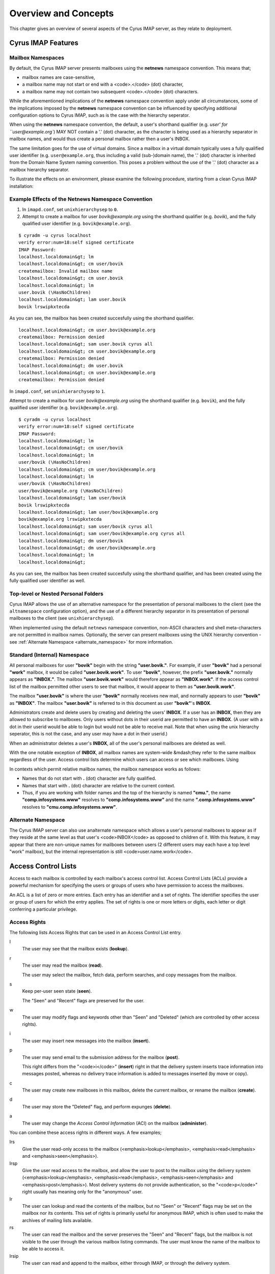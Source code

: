 Overview and Concepts
=====================

This chapter gives an overview of several aspects of the Cyrus IMAP server, as they relate to deployment.

Cyrus IMAP Features
-------------------

Mailbox Namespaces
""""""""""""""""""

By default, the Cyrus IMAP server presents mailboxes using the **netnews** namespace convention. This means that;

* mailbox names are case-sensitive,
* a mailbox name may not start or end with a <code>.</code> (dot) character,
* a mailbox name may not contain two subsequent <code>.</code> (dot) characters.

While the aforementioned implications of the **netnews** namespace convention apply under all circumstances, some of the implications imposed by the **netnews** namespace convention can be influenced by specifying additional configuration options to Cyrus IMAP, such as is the case with the hierarchy seperator.

When using the **netnews** namespace convention, the default, a user's shorthand qualifier (e.g. `user' for ``user@example.org``) MAY NOT contain a '.' (dot) character, as the character is being used as a hierarchy separator in mailbox names, and would thus create a personal mailbox rather then a user's INBOX.

The same limitation goes for the use of virtual domains. Since a mailbox in a virtual domain typically uses a fully qualified user identifier (e.g. ``user@example.org``, thus including a valid (sub-)domain name), the '.' (dot) character is inherited from the Domain Name System naming convention. This poses a problem without the use of the '.' (dot) character as a mailbox hierarchy separator.

To illustrate the effects on an environment, please examine the following procedure, starting from a clean Cyrus IMAP installation:

Example Effects of the Netnews Namespace Convention
"""""""""""""""""""""""""""""""""""""""""""""""""""

#. In ``imapd.conf``, set ``unixhierarchysep`` to ``0``.

#. Attempt to create a mailbox for user *bovik@example.org* using the shorthand qualifier (e.g. `bovik`), and the fully qualified user identifier (e.g. ``bovik@example.org``).

::

    $ cyradm -u cyrus localhost
    verify error:num=18:self signed certificate
    IMAP Password:
    localhost.localdomain&gt; lm
    localhost.localdomain&gt; cm user/bovik
    createmailbox: Invalid mailbox name
    localhost.localdomain&gt; cm user.bovik
    localhost.localdomain&gt; lm
    user.bovik (\HasNoChildren)
    localhost.localdomain&gt; lam user.bovik
    bovik lrswipkxtecda

As you can see, the mailbox has been created succesfully using the shorthand qualifier.

::

    localhost.localdomain&gt; cm user.bovik@example.org
    createmailbox: Permission denied
    localhost.localdomain&gt; sam user.bovik cyrus all
    localhost.localdomain&gt; cm user.bovik@example.org
    createmailbox: Permission denied
    localhost.localdomain&gt; dm user.bovik
    localhost.localdomain&gt; cm user.bovik@example.org
    createmailbox: Permission denied


In ``imapd.conf``, set ``unixhierarchysep`` to ``1``.

Attempt to create a mailbox for user *bovik@example.org* using the shorthand qualifier (e.g. ``bovik``), and the fully qualified user identifier (e.g. ``bovik@example.org``).

::

    $ cyradm -u cyrus localhost
    verify error:num=18:self signed certificate
    IMAP Password:
    localhost.localdomain&gt; lm
    localhost.localdomain&gt; cm user/bovik
    localhost.localdomain&gt; lm
    user/bovik (\HasNoChildren)
    localhost.localdomain&gt; cm user/bovik@example.org
    localhost.localdomain&gt; lm
    user/bovik (\HasNoChildren)
    user/bovik@example.org (\HasNoChildren)
    localhost.localdomain&gt; lam user/bovik
    bovik lrswipkxtecda
    localhost.localdomain&gt; lam user/bovik@example.org
    bovik@example.org lrswipkxtecda
    localhost.localdomain&gt; sam user/bovik cyrus all
    localhost.localdomain&gt; sam user/bovik@example.org cyrus all
    localhost.localdomain&gt; dm user/bovik
    localhost.localdomain&gt; dm user/bovik@example.org
    localhost.localdomain&gt; lm
    localhost.localdomain&gt;

As you can see, the mailbox has been created succesfully using the shorthand qualifier, and has been created using the fully qualified user identifier as well.


Top-level or Nested Personal Folders
""""""""""""""""""""""""""""""""""""

Cyrus IMAP allows the use of an alternative namespace for the presentation of personal mailboxes to the client (see the ``altnamespace`` configuration option), and the use of a different hierarchy separator in its presentation of personal mailboxes to the client (see ``unixhierarchysep``). 

When implemented using the default ``netnews`` namespace convention, non-ASCII characters and shell meta-characters are not permitted in mailbox names. Optionally, the server can present mailboxes using the UNIX hierarchy convention - see :ref:`Alternate Namespace <alternate_namespace>` for more information.

Standard (Internal) Namespace
"""""""""""""""""""""""""""""

All personal mailboxes for user **"bovik"** begin with the string **"user.bovik."**. For example, if user **"bovik"** had a personal **"work"** mailbox, it would be called **"user.bovik.work"**. To user **"bovik"**, however, the prefix **"user.bovik."** normally appears as **"INBOX."**. The mailbox **"user.bovik.work"** would therefore appear as **"INBOX.work"**. If the access control list of the mailbox permitted other users to see that mailbox, it would appear to them as **"user.bovik.work"**.

The mailbox **"user.bovik"** is where the user **"bovik"** normally receives new mail, and normally appears to user **"bovik"** as **"INBOX"**. The mailbox **"user.bovik"** is referred to in this document as user **"bovik"**'s **INBOX**.

Administrators create and delete users by creating and deleting the users' **INBOX**. If a user has an **INBOX**, then they are allowed to subscribe to mailboxes. Only users without dots in their userid are permitted to have an **INBOX**. (A user with a dot in their userid would be able to login but would not be able to receive mail. Note that when using the unix hierarchy seperator, this is not the case, and any user may have a dot in their userid.)

When an administrator deletes a user's **INBOX**, all of the user's personal mailboxes are deleted as well.

With the one notable exception of **INBOX**, all mailbox names are system-wide &mdash;they refer to the same mailbox regardless of the user. Access control lists determine which users can access or see which mailboxes. Using

In contexts which permit relative mailbox names, the mailbox namespace works as follows:

* Names that do not start with **.** (dot) character are fully qualified.
* Names that start with **.** (dot) character are relative to the current context.
* Thus, if you are working with folder names and the top of the hierarchy is named **"cmu."**, the name **"comp.infosystems.www"** resolves to **"comp.infosystems.www"** and the name **".comp.infosystems.www"** resolves to **"cmu.comp.infosystems.www"**.


.. _alternate_namespace:

Alternate Namespace
"""""""""""""""""""

The Cyrus IMAP server can also use analternate namespace which allows a user's personal mailboxes to appear as if they reside at the same level as that user's <code>INBOX</code> as opposed to children of it. With this feature, it may appear that there are non-unique names for mailboxes between users (2 different users may each have a top level "work" mailbox), but the internal representation is still <code>user.name.work</code>.

Access Control Lists
--------------------

Access to each mailbox is controlled by each mailbox's access control list. Access Control Lists (ACLs) provide a powerful mechanism for specifying the users or groups of users who have permission to access the mailboxes.

An ACL is a list of zero or more entries. Each entry has an identifier and a set of rights. The identifier specifies the user or group of users for which the entry applies. The set of rights is one or more letters or digits, each letter or digit conferring a particular privilege.

Access Rights
"""""""""""""

The following lists Access Rights that can be used in an Access Control List entry.

l
    The user may see that the mailbox exists (**lookup**).

r
    The user may read the mailbox (**read**).

    The user may select the mailbox, fetch data, perform searches, and copy messages from the mailbox.

s
    Keep per-user seen state (**seen**).

    The "Seen" and "Recent" flags are preserved for the user.

w
    The user may modify flags and keywords other than "Seen" and "Deleted" (which are controlled by other access rights).

i
    The user may insert new messages into the mailbox (**insert**).

p
    The user may send email to the submission address for the mailbox (**post**).

    This right differs from the "<code>i</code>" (**insert**) right in that the delivery system inserts trace information into messages posted, whereas no delivery trace information is added to messages inserted (by move or copy).

c
    The user may create new mailboxes in this mailbox, delete the current mailbox, or rename the mailbox (**create**).

d
    The user may store the "Deleted" flag, and perform expunges (**delete**).

a
    The user may change the *Access Control Information* (ACI) on the mailbox (**administer**).

.. todo::
    FIXME: Clarification Needed! Does the <code>a</code> right imply any other rights?


You can combine these access rights in different ways. A few examples;

lrs
    Give the user read-only access to the mailbox (<emphasis>lookup</emphasis>, <emphasis>read</emphasis> and <emphasis>seen</emphasis>).

lrsp
    Give the user read access to the mailbox, and allow the user to post to the mailbox using the delivery system (<emphasis>lookup</emphasis>, <emphasis>read</emphasis>, <emphasis>seen</emphasis> and <emphasis>post</emphasis>). Most delivery systems do not provide authentication, so the "<code>p</code>" right usually has meaning only for the "anonymous" user.

lr
    The user can lookup and read the contents of the mailbox, but no "Seen" or "Recent" flags may be set on the mailbox nor its contents. This set of rights is primarily useful for anonymous IMAP, which is often used to make the archives of mailing lists available.

rs
    The user can read the mailbox and the server preserves the "Seen" and "Recent" flags, but the mailbox is not visible to the user through the various mailbox listing commands. The user must know the name of the mailbox to be able to access it.

lrsip
    The user can read and append to the mailbox, either through IMAP, or through the delivery system.


Identifiers
"""""""""""

The identifier part of an ACL entry specifies the user or group for which the entry applies.

.. todo:: FIXME: Clarify what an ACL entry looks like first. Refer to how user login names are translated into their identifiers, and (in that section) refer to altnamespace, unixhiersep, default domain, virtdomains, sasl_auth_mech tips and tricks etc.

There are two special identifiers, "anonymous", and "anyone", which are explained below. The meaning of other identifiers usually depends on the authorization mechanism being used (selected by ``--with-auth`` at compile time, defaulting to Unix).

"<code>anonymous</code>" and "<code>anyone</code>"
""""""""""""""""""""""""""""""""""""""""""""""""""

With any authorization mechanism, two special identifiers are defined. The identifier "<code>anonymous</code>" refers to the anonymous, or unauthenticated user. The identifier "<code>anyone</code>" refers to all users, including the anonymous user.


Kerberos vs. Unix Authorization
"""""""""""""""""""""""""""""""

The Cyrus IMAP server comes with four authorization mechanisms, one is compatible with Unix-style ("<code>/etc/passwd</code>") authorization, one for use with Kerberos 4, one for use with Kerberos 5, and one for use with an external authorization process (ptloader) which can interface with other group databases (e.g. AFS PTS groups, LDAP Groups, etc).

.. note::
    **Authentication !== Authorization**

    Note that authorization is *not* the same thing as authentication. Authentication is the act of proving who you are. Authorization is the act of determining what rights you have. Authentication is discussed in the Login Authentication part of this document.

.. todo::
   In the paragraph above, make sure 'Login Authentication' links to the appropriate section.

In the Unix authorization mechanism, identifiers are either a valid userid or the string "``group``": followed by a group listed in ``/etc/group``. Thus:

::

    root                Refers to the user root
    group:staff         Refers to the group staff


It is also possible to use unix groups with users authenticated through a non-/etc/passwd backend. Note that using unix groups in this way (without associated <filename>/etc/passwd</filename> entries) is not recommended.

.. todo::
    Actually, what Cyrus requires is the getgrent(3) POSIX sysctl. As such, NSS needs to be configured to have the groups available, one of which includes "files", but could also include "ldap".


Using the Kerberos authorization mechanism, identifiers are of the form:

    <emphasis>$principal</emphasis>.<emphasis>$instance</emphasis>@<emphasis>$realm</emphasis></screen>

If ``$instance`` is omitted, it defaults to the null string. If ``$realm`` is omitted, it defaults to the local realm.


The file ``/etc/krb.equiv`` contains mappings between Kerberos principals. The file contains zero or more lines, each containing two fields. Any identity matching the first field of a line is changed to the second identity during canonicalization. For example, a line in ``/etc/krb.equiv`` of:

::

    bovik@REMOTE.COM bovik

will cause the identity ``bovik@REMOTE.COM`` to be treated as if it were the local identity ``bovik``.

A site may wish to write their own authorization mechanism, perhaps to implement a local group mechanism. If it does so (by implementing an <code>auth_[whatever]</code> PTS module), it will dictate its own form and meaning of identifiers.


Negative Rights
"""""""""""""""

Any of the above defined identifiers may be prefixed with a "<code>-</code>" character. The associated rights are then removed from that identifier. These are referred to as *negative rights*.

Calculating the Users' Rights
"""""""""""""""""""""""""""""

To calculate the set of rights granted to a user, the server first calculates the union of all of the rights granted to the user and to all groups the user is a member of. The server then calculates and removes the union of all the negative rights granted to the user and to all groups the user is a member of.

    <example id="exam-Deployment_Guide-Calculating_the_Users_Rights-Example_ACL_with_Negative_User_Rights">
    <title>Example ACL with Negative User Rights</title>

::

   anyone       lrsp
   fred         lwi
   -anonymous   s

</example>

The user "<code>fred</code>" will be granted the rights "<code>lrswip</code>" and the anonymous user will be granted the rights "<code>lrp</code>".

Implicit Rights for Administrators on Personal Mailboxes
""""""""""""""""""""""""""""""""""""""""""""""""""""""""

Regardless of the ACL on a mailbox, users who are listed in the "admins" configuration option in "<code>/etc/imapd.conf</code>" implicitly have the "<code>l</code>" and "<code>a</code>" rights on all mailboxes. Users also implicitly have the "<code>l</code>" and "<code>a</code>" rights on their INBOX and all of their personal mailboxes.


Initial ACLs for Newly Created Mailboxes
""""""""""""""""""""""""""""""""""""""""

When a mailbox is created, its ACL starts off with a copy of the ACL of its closest parent mailbox. When a user is created, the ACL on the user's <code>INBOX</code> starts off with a single entry granting all rights to the user. When a non-user mailbox is created and does not have a parent, its ACL is initialized to the value of the "<code>defaultacl</code>" option in "<code>/etc/imapd.conf</code>".

Note that some rights are available implicitly, for example 'anonymous' always has 'p' on user INBOXes, and users always have rights on mailboxes within their INBOX hierarchy.


Login Authentication
--------------------

This section discusses different types of authentication (ways of logging in) that can be used with Cyrus IMAP.

The Cyrus IMAP server uses the Cyrus SASL library for authentication. This section describes how to configure SASL with use with Cyrus imapd. Please consult the Cyrus SASL System Administrator's Guide for more detailed, up-to-date information.

Anonymous Login
"""""""""""""""

Regardless of the SASL mechanism used by an individual connection, the server can support anonymous login. If the "<code>allowanonymouslogin</code>" option in "<code>/etc/imapd.conf</code>" is turned on, then the server will permit plaintext password logins using the user "<code>anonymous</code>" and any password.

Additionally, the server will enable any SASL mechanisms that allow anonymous logins.

Plaintext Authentication
""""""""""""""""""""""""

The SASL library has several ways of verifying plaintext passwords. Plaintext passwords are passed either by the IMAP <code>LOGIN</code> command or by the SASL <code>PLAIN</code> mechanism (under a TLS layer).

* PAM
* Kerberos v4
    Plaintext passwords are verified by obtaining a ticket for the server's Kerberos identity, to protect against Kerberos server spoofing attacks.

* ``/etc/passwd``
* ``/etc/shadow``

            <para>
                <code>sasl_auto_transition</code> automatically creates secrets for shared secret authentication when given a password.

The method of plaintext password verification is always through the SASL library, even in the case of the internal LOGIN command. This is to allow the SASL library to be the only source of authentication information. You'll want to look at the <code>sasl_pwcheck_method</code> option in the SASL documentation to understand how to configure a plaintext password verifier for your system.

To disallow the use of plaintext passwords for authentication, you can set <code>allowplaintext: no</code> in imapd.conf. This will still allow PLAIN under TLS, but IMAP LOGIN commands will now fail.

Kerberos Logins
"""""""""""""""

The Kerberos SASL mechanism supports the <code>KERBEROS_V4</code> authentication mechanism. The mechanism requires that a <code>srvtab</code> file exist in the location given in the "<code>srvtab</code>" configuration option. The <code>srvtab</code> file must be readable by the Cyrus server and must contain a "<code>imap.$host@$realm</code>" service key, where <code>$host</code> is the first component of the server's host name and <code>$realm</code> is the server's Kerberos realm.

The server will permit logins by identities in the local realm and identities in the realms listed in the <code>loginrealms</code> option in <filename>/etc/imapd.conf</filename>.

The file <filename>/etc/krb.equiv</filename> contains mappings between Kerberos principals. The file contains zero or more lines, each containing two fields. Any identity matching the first field of a line is permitted to log in as the identity in the second field.

If the <code>loginuseacl</code> configuration option is turned on, than any Kerberos identity that is granted the "<code>a</code>" right on the user's <code>INBOX</code> is permitted to log in as that user.

Shared Secrets Logins
"""""""""""""""""""""

Some mechanisms require the user and the server to share a secret (generally a password) that can be used for comparison without actually passing the password in the clear across the network. For these mechanism (such as CRAM-MD5 and DIGEST-MD5), you will need to supply a source of passwords, such as the sasldb (which is described more fully in the Cyrus SASL distribution)

Quota
-----

Quotas allow server administrators to limit resources used by hierarchies of mailboxes on the server.

Supports Quotas on Storage
""""""""""""""""""""""""""

The Cyrus IMAP server supports quotas on storage, which is defined as the number of bytes of the relevant RFC-822 messages, in kilobytes. Each copy of a message is counted independently, even when the server can conserve disk space use by making hard links to message files. The additional disk space overhead used by mailbox index and cache files is not charged against a quota.

Quota Roots
"""""""""""

Quotas are applied to quota roots, which can be at any level of the mailbox hierarchy. Quota roots need not also be mailboxes.

Quotas on a quota root apply to the sum of the usage of any mailbox at that level and any sub-mailboxes of that level that are not underneath a quota root on a sub-hierarchy. This means that each mailbox is limited by at most one quota root.

For example, if the mailboxes

::

   user.bovik
   user.bovik.list.imap
   user.bovik.list.info-cyrus
   user.bovik.saved
   user.bovik.todo

exist and the quota roots

::

   user.bovik
   user.bovik.list
   user.bovik.saved

exist, then the quota root "<code>user.bovik</code>" applies to the mailboxes "<code>user.bovik</code>" and "<code>user.bovik.todo</code>"; the quota root "<code>user.bovik.list</code>" applies to the mailboxes "<code>user.bovik.list.imap</code>" and "<code>user.bovik.list.info-cyrus</code>"; and the quota root "<code>user.bovik.saved</code>" applies to the mailbox "<code>user.bovik.saved</code>".

Quota roots are created automatically when they are mentioned in the <code>setquota</code> command. Quota roots may not be deleted through the protocol, see Removing Quota Roots for instructions on how to delete them.


Mail Delivery Behavior
""""""""""""""""""""""

Normally, in order for a message to be inserted into a mailbox, the quota root for the mailbox must have enough unused storage so that inserting the message will not cause the block quota to go over the limit.

Mail delivery is a special case. In order for a message to be delivered to a mailbox, the quota root for the mailbox must not have usage that is over the limit. If the usage is not over the limit, then one message may be delivered regardless of its size. This puts the mailbox's usage over the quota, causing a user to be informed of the problem and permitting them to correct it. If delivery were not permitted in this case, the user would have no practical way of knowing that there was mail that could not be delivered.

If the usage is over the limit, then the mail delivery will fail with a temporary error. This will cause the delivery system to re-attempt delivery for a couple of days (permitting the user time to notice and correct the problem) and then return the mail to the sender.

Quota Warnings Upon Select When User Has "<code>d</code>" Rights
""""""""""""""""""""""""""""""""""""""""""""""""""""""""""""""""

When a user selects a mailbox whose quota root has usage that is close to or over the limit and the user has "<code>d</code>" rights on the mailbox, the server will issue an alert notifying the user that usage is close to or over the limit. The threshold of usage at which the server will issue quota warnings is set by the <code>quotawarn</code> configuration option.

The server only issues warnings when the user has "<code>d</code>" rights because only users with "<code>d</code>" rights are capable of correcting the problem.

Quotas and Partitions
"""""""""""""""""""""

Quota roots are independent of partitions. A single quota root can apply to mailboxes in different partitions.


New Mail Notification
---------------------

The Cyrus IMAP server comes with a notification daemon which
supports multiple mechanisms for notifying users of new mail.
Notifications can be configured to be sent upon normal delivery
(``"MAIL"`` class) and/or sent as requested by a <a
href=specs.php#sieve>Sieve</a> script (``"SIEVE"`` class).

By default, both types of notifications are disabled.
Notifications are enabled by using one or both of the following
configuration options:

* the "``mailnotifier``" option selects the :cyrusman:`notifyd(8)` method to use for "``MAIL``" class notifications

* the "``sievenotifier``" option selects the :cyrusman:`notifyd(8)` method to use for "``SIEVE``" class notifications (when no method is specified by the Sieve action)


Partitions
----------

Partitions allow administrators to store different mailboxes in different parts of the Unix filesystem.  This is intended to be used to allow hierarchies of mailboxes to be spread across multiple disks.

Specifying Partitions with "create"
"""""""""""""""""""""""""""""""""""

When an administrator creates a new mailbox, the name of the partition for the mailbox may be specified using an optional second argument to the "create" command.  Non-administrators are not permitted to specify the partition of a mailbox.  If the partition is not specified, then the mailbox inherits the partition of its most immediate parent mailbox.  If the mailbox has no parent, it gets the partition specified in the "defaultpartition" configuration option.

The optional second argument to the "create" command can usually be given only when using a specialized Cyrus-aware administrative client such as ``cyradm``.

Changing Partitions with "rename"
"""""""""""""""""""""""""""""""""

An administrator may change the partition of a mailbox by using the
rename command with an optional third argument.  When a third argument
to rename is given, the first and second arguments can be the
same &mdash;this changes the partition of a mailbox without changing its
name.  If a third argument to rename is not given and the first
argument is not "<code>INBOX</code>", the partition of a mailbox does not change.
If a third argument to rename is not given and the first argument is
"<code>INBOX</code>", the newly created mailbox gets the same partition it would
get from the "<code>create</code>" command.

News
----

Cyrus has the ability to export Usenet via IMAP and/or export shared
IMAP mailboxes via an NNTP server which is included with Cyrus.  For
more information on exporting news groups through the IMAP server, see
<a href="install-netnews.php">install-netnews.php</a>.

POP3 Server
-----------

The Cyrus IMAP server software comes with a compatibility POP3 server.
Due to limitations in the POP3 protocol, the server can only access a
user's <code>INBOX</code> and only one instance of a POP3 server may exist for any
one user at any time.  While a POP3 server has a user's <code>INBOX</code> open,
expunge operations from any concurrent IMAP session will fail.

When Kerberos login authentication is being used, the POP3 server
uses the server identity
"<code>pop.<VAR>host</VAR>@<VAR>realm</VAR></code>" instead of
"<code>imap.<VAR>host</VAR>@<VAR>realm</VAR></code>", where
"<code><VAR>host</VAR></code>" is the first component of the server's host
name and "<code><VAR>realm</VAR></code>" is the server's Kerberos realm.
When the POP3 server is invoked with the "<code>-k</code>" switch, the
server exports MIT's KPOP protocol instead of generic POP3.

The syslog facility
-------------------

The Cyrus IMAP server software sends log messages to the "<code>local6</code>"
syslog facility.  The severity levels used are:

<UL>
<LI><code>CRIT</code> - Critical errors which probably require prompt administrator action
<LI><code>ERR</code> - I/O errors, including failure to update quota usage.
The syslog message includes the specific file and Unix error.
<LI><code>WARNING</code> - Protection mechanism failures, client inactivity
timeouts
<LI><code>NOTICE</code> - Authentications, both successful and unsuccessful
<LI><code>INFO</code> - Mailbox openings, duplicate delivery suppression
</UL>

Mail Directory Recovery
-----------------------

This section describes the various databases used by the Cyrus IMAP
server software and what can be done to recover from various
inconsistencies in these databases.

Reconstructing Mailbox Directories
""""""""""""""""""""""""""""""""""

The largest database is the mailbox directories.  Each
mailbox directory contains the following files:

message files
    There is one file per message, containing the message in RFC 822 format.  Lines in the message are separated by CRLF, not just LF.  The file name of each message is the message's UID followed by a dot (.).

    In netnews newsgroups, the message files instead follow the format and naming conventions imposed by the netnews software.

<code>cyrus.header</code>
    This file contains a magic number and variable-length information about the mailbox itself.

<code>cyrus.index</code>
    This file contains fixed-length information about the mailbox itself and each message in the mailbox.

<code>cyrus.cache</code>
    This file contans variable-length information about each message in the mailbox.

<code>cyrus.seen</code>
    This file contains variable-length state information about each reader of the mailbox who has "<code>s</code>" permissions.

The "<code>reconstruct</code>" program can be used to recover from
corruption in mailbox directories.  If "<code>reconstruct</code>" can find
existing header and index files, it attempts to preserve any data in
them that is not derivable from the message files themselves.  The
state "<code>reconstruct</code>" attempts to preserve includes the flag
names, flag state, and internal date.  "<code>Reconstruct</code>"
derives all other information from the message files.

An administrator may recover from a damaged disk by restoring message
files from a backup and then running reconstruct to regenerate what it
can of the other files.

The "<code>reconstruct</code>" program does not adjust the quota usage
recorded in any quota root files.  After running reconstruct, it is
advisable to run "<code>quota -f</code>" (described below) in order to fix
the quota root files.

Reconstructing the Mailboxes File
"""""""""""""""""""""""""""""""""

**NOTE: CURRENTLY UNAVAILABLE**

The mailboxes file in the configuration directory is the most critical
file in the entire Cyrus IMAP system.  It contains a sorted list of
each mailbox on the server, along with the mailboxes quota root and
ACL.

To reconstruct a corrupted mailboxes file, run the ``reconstruct
-m`` command.  The ``reconstruct`` program, when invoked
with the "<code>-m</code>" switch, scavenges and corrects whatever data it
can find in the existing mailboxes file.  It then scans all partitions
listed in the imapd.conf file for additional mailbox directories to
put in the mailboxes file.

<p>The <code>cyrus.header</code> file in each mailbox directory stores a
redundant copy of the mailbox ACL, to be used as a backup when
rebuilding the mailboxes file.

Reconstructing Quota Roots
""""""""""""""""""""""""""

The subdirectory "<code>quota</code>" of the configuration directory (specified in
the "<code>configdirectory</code>" configuration option) contains one file per
quota root, with the file name being the name of the quota root.  These
files store the quota usage and limits of each of the quota roots.

<p>The "<code>quota</code>" program, when invoked with the "<code>-f</code>"
switch, recalculates the quota root of each mailbox and the quota
usage of each <a href="#quotaroots">quota root</a>.

Removing Quota Roots
""""""""""""""""""""

To remove a quota root, remove the quota root's file.  Then run
"<code>quota -f</code>" to make the quota files consistent again.

Subscriptions
"""""""""""""

The subdirectory "<code>user</code>" of the configuration directory contains user
subscriptions.  There is one file per user, with a filename of the
userid followed by "<code>.sub</code>".  Each file contains a sorted list of
subscribed mailboxes.

There is no program to recover from damaged subscription files.  A
site may recover from lost subscription files by restoring from backups.

Configuration Directory
-----------------------

Many objects in the configuration directory are discussed in
the Database Recovery section. This section documents two
other directories that reside in the configuration directory.

Log Directory
"""""""""""""

The subdirectory "<code>log</code>" under the configuration directory permits
administrators to keep protocol telemetry logs on a per-user basis.

If a subdirectory of "<code>log</code>" exists with the same name as a user, the
IMAP and POP3 servers will keep a telemetry log of protocol sessions
authenticating as that user.  The telemetry log is stored in the
subdirectory with a filename of the server process-id and starts with
the first command following authentication.

Proc Directory
""""""""""""""

The subdirectory "<code>proc</code>" under the configuration directory
contains one file per active server process.  The file name is the ASCII
representation of the process id and the file contains the following
tab-separated fields:

<UL>
<LI>hostname of the client
<LI>login name of the user, if logged in
<LI>selected mailbox, if a mailbox is selected
</UL>

The file may contain arbitrary characters after the first newline
character.

The "<code>proc</code>" subdirectory is normally be cleaned out on
server reboot.

Message Delivery
----------------

Mail transport agents such as Sendmail, Postfix, or Exim communicate
with the Cyrus server via LMTP (the Local Mail Transport Protocol)
implemented by the LMTP daemon.  This can be done either directly by the
MTA (prefered, for performance reasons) or via the <code>deliver</code> LMTP
client.

Local Mail Transfer Protocol (lmtp)
"""""""""""""""""""""""""""""""""""

LMTP, the Local Mail Transfer Protocol, is a variant of SMTP design for
transferring mail to the final message store.  LMTP allows MTAs to deliver
"local" mail over a network.  This is an easy optimization so that the
IMAP server doesn't need to maintain a queue of messages or run an
MTA.

The Cyrus server implements LMTP via the <code>lmtpd</code> daemon.  LMTP
can either be used over a network via TCP or local via a UNIX domain
socket. There are security differnces between these two alternatives; read
more below.

For final delivery via LMTP over a TCP socket, it is necessary to use
LMTP AUTH.  This is accomplished using SASL to authenticate the delivering
user.  If your mail server is performing delivery via LMTP AUTH (that is,
using a SASL mechanism), you will want their authentication id to be an
LMTP admins (either via the <code>admins</code> imapd.conf option or via the
<code>&lt;service&gt;_admins</code> option, typically <code>lmtp_admins</code>).

Alternatively you may deliver via LMTP to a unix domain socket, and the
connection will be preauthenticated as an administrative user (and access
control is accomplished by controlling access to the socket).

Note that if a user has a sieve script, the sieve script runs authorized
as *that* user, and the rights of the posting user are ignored for the purposes
of determining the outcome of the sieve script.

Single Instance Store
"""""""""""""""""""""

If a delivery attempt mentions several recipients (only possible if
the MTA is speaking LMTP to <code>lmtpd</code>), the server attempts to
store as few copies of a message as possible.  It will store one copy
of the message per partition, and create hard links for all other
recipients of the message.

Single instance store can be turned off by using the
"singleinstancestore" flag in the configuration file.

Duplicate Delivery Suppression
""""""""""""""""""""""""""""""

A message is considered a duplicate if two copies of a message with
the same message-id and the same envelope receipient are received.
Cyrus uses the duplicate delivery database to hold this information,
and it looks approximately 3 days back in the default install.

Duplicate delivery suppression can be turned off by using the
"duplicatesuppression" flag in the configuration file.

Sieve, a Mail Filtering Language
--------------------------------

Sieve is a mail filtering language that can filter mail into an appropriate
IMAP mailbox as it is delivered via lmtp.  For more information, look
<A HREF="sieve.php">here</a>.

Cyrus Murder, the IMAP Aggregator
---------------------------------

Cyrus now supports the distribution of mailboxes across a number of IMAP
servers to allow for horizontal scalability.  For information on setting
up this configuration, see <A href="install-murder.php">here</A>.



